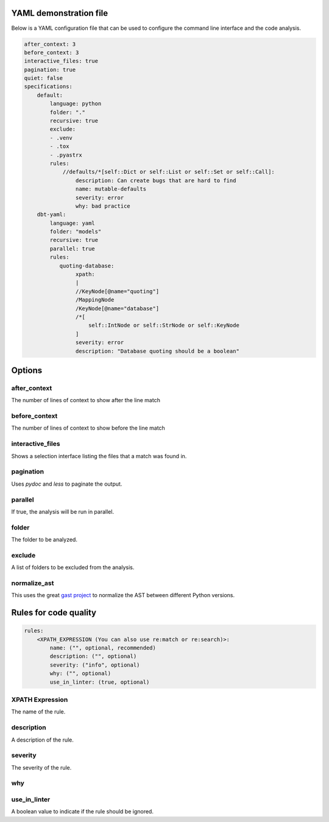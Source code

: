 

YAML demonstration file
-----------------------

Below is a YAML configuration file that can be used to configure the
command line interface and the code analysis.

.. code-block:: yaml

        after_context: 3
        before_context: 3
        interactive_files: true
        pagination: true
        quiet: false
        specifications:
            default:
                language: python
                folder: "."
                recursive: true
                exclude:
                - .venv
                - .tox
                - .pyastrx
                rules:
                    //defaults/*[self::Dict or self::List or self::Set or self::Call]:
                        description: Can create bugs that are hard to find
                        name: mutable-defaults
                        severity: error
                        why: bad practice
            dbt-yaml:
                language: yaml
                folder: "models"
                recursive: true
                parallel: true
                rules:
                   quoting-database:
                        xpath:
                        |
                        //KeyNode[@name="quoting"]
                        /MappingNode
                        /KeyNode[@name="database"]
                        /*[
                            self::IntNode or self::StrNode or self::KeyNode
                        ]
                        severity: error
                        description: "Database quoting should be a boolean"

Options
-------

after_context
~~~~~~~~~~~~~~

The number of lines of context to show after the line match

before_context
~~~~~~~~~~~~~~~

The number of lines of context to show before the line match

interactive_files
~~~~~~~~~~~~~~~~~

Shows a selection interface listing the files that a match was found in.


pagination
~~~~~~~~~~

Uses `pydoc` and `less` to paginate the output.


parallel
~~~~~~~~

If true, the analysis will be run in parallel.

folder
~~~~~~

The folder to be analyzed.

exclude
~~~~~~~

A list of folders to be excluded from the analysis.

normalize_ast
~~~~~~~~~~~~~

This uses the great `gast project`_ to normalize the AST between different Python versions.

.. _gast project: https://github.com/serge-sans-paille/gast

Rules for code quality
----------------------

.. code-block:: yaml

    rules:
        <XPATH_EXPRESSION (You can also use re:match or re:search)>:
            name: ("", optional, recommended)
            description: ("", optional)
            severity: ("info", optional)
            why: ("", optional)
            use_in_linter: (true, optional)


XPATH Expression
~~~~~~~~~~~~~~~~~~

The name of the rule.

description
~~~~~~~~~~~

A description of the rule.

severity
~~~~~~~~

The severity of the rule.

why
~~~

use_in_linter
~~~~~~~~~~~~~

A boolean value to indicate if the rule should be ignored.
